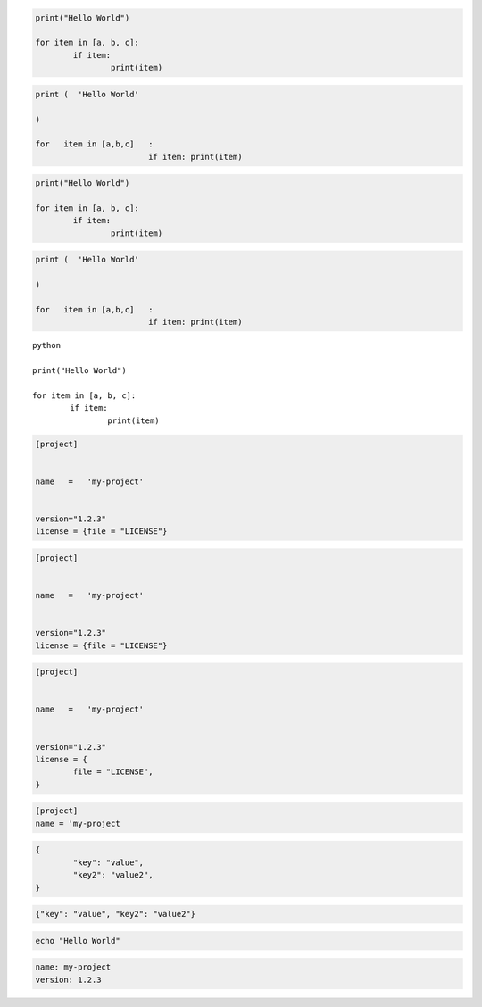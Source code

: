 
.. code-block:: python

	print("Hello World")

	for item in [a, b, c]:
		if item:
			print(item)


.. code-block:: python3

	print (  'Hello World'

	)

	for   item in [a,b,c]   :
				if item: print(item)


.. code-cell:: python3
	:count: 1

	print (  'Hello World'

	)

	for   item in [a,b,c]   :
				if item: print(item)


.. code:: python

	print("Hello World")

	for item in [a, b, c]:
		if item:
			print(item)


.. sourcecode:: python

	print (  'Hello World'

	)

	for   item in [a,b,c]   :
				if item: print(item)


.. parsed-literal:: python

	print("Hello World")

	for item in [a, b, c]:
		if item:
			print(item)


.. code-block:: toml

	[project]


	name   =   'my-project'


	version="1.2.3"
	license = {file = "LICENSE"}


.. code-block:: TOML

	[project]


	name   =   'my-project'


	version="1.2.3"
	license = {file = "LICENSE"}


.. code:: TOML

	[project]


	name   =   'my-project'


	version="1.2.3"
	license = {
		file = "LICENSE",
	}

.. sourcecode:: toml

	[project]
	name = 'my-project


.. code-block:: JSON

	{
		"key": "value",
		"key2": "value2",
	}

.. code-block:: json

	{"key": "value", "key2": "value2"}


.. code-block:: bash

	echo "Hello World"


.. code:: YAML

	name: my-project
	version: 1.2.3
